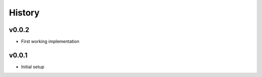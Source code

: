 .. :changelog:

History
=======

v0.0.2
------
* First working implementation

v0.0.1
------
* Initial setup
